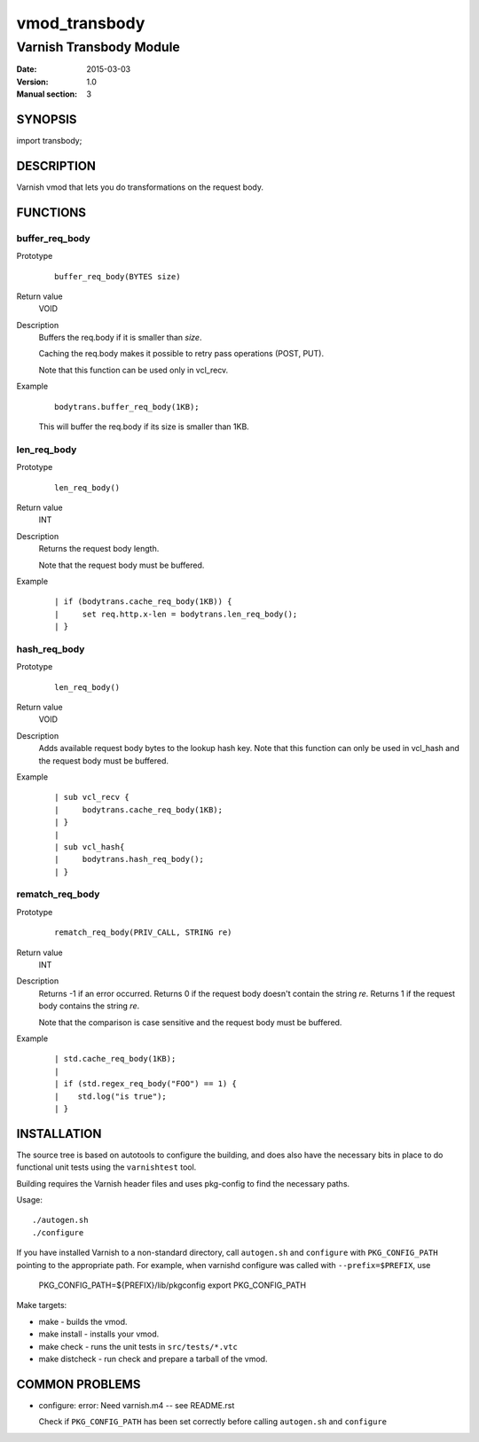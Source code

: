 ==============
vmod_transbody
==============

------------------------
Varnish Transbody Module
------------------------

:Date: 2015-03-03
:Version: 1.0
:Manual section: 3

SYNOPSIS
========

import transbody;

DESCRIPTION
===========

Varnish vmod that lets you do transformations on the request body.

FUNCTIONS
=========

buffer_req_body
---------------

Prototype
        ::

                buffer_req_body(BYTES size)
Return value
	VOID
Description
	Buffers the req.body if it is smaller than *size*.

        Caching the req.body makes it possible to retry pass
        operations (POST, PUT).

	Note that this function can be used only in vcl_recv.
Example
        ::

                bodytrans.buffer_req_body(1KB);

        This will buffer the req.body if its size is smaller than 1KB.

len_req_body
------------

Prototype
        ::

                len_req_body()
Return value
        INT
Description
        Returns the request body length.

	Note that the request body must be buffered.
Example
        ::

                | if (bodytrans.cache_req_body(1KB)) {
		|     set req.http.x-len = bodytrans.len_req_body();
		| }

hash_req_body
-------------  

Prototype
        ::

                len_req_body()
Return value
        VOID
Description
        Adds available request body bytes to the lookup hash key.
	Note that this function can only be used in vcl_hash and
	the request body must be buffered.
Example
        ::

                | sub vcl_recv {
		|     bodytrans.cache_req_body(1KB);
		| }
		|
		| sub vcl_hash{
		|     bodytrans.hash_req_body();
		| }

rematch_req_body
----------------

Prototype
        ::

                rematch_req_body(PRIV_CALL, STRING re)
Return value  
        INT
Description
        Returns -1 if an error occurred.
	Returns 0 if the request body doesn't contain the string *re*.
	Returns 1 if the request body contains the string *re*.

	Note that the comparison is case sensitive and the
	request body must be buffered.
Example
        ::

                | std.cache_req_body(1KB);
		|
		| if (std.regex_req_body("FOO") == 1) {
		|    std.log("is true");
		| }

INSTALLATION
============

The source tree is based on autotools to configure the building, and
does also have the necessary bits in place to do functional unit tests
using the ``varnishtest`` tool.

Building requires the Varnish header files and uses pkg-config to find
the necessary paths.

Usage::

 ./autogen.sh
 ./configure

If you have installed Varnish to a non-standard directory, call
``autogen.sh`` and ``configure`` with ``PKG_CONFIG_PATH`` pointing to
the appropriate path. For example, when varnishd configure was called
with ``--prefix=$PREFIX``, use

 PKG_CONFIG_PATH=${PREFIX}/lib/pkgconfig
 export PKG_CONFIG_PATH

Make targets:

* make - builds the vmod.
* make install - installs your vmod.
* make check - runs the unit tests in ``src/tests/*.vtc``
* make distcheck - run check and prepare a tarball of the vmod.

COMMON PROBLEMS
===============

* configure: error: Need varnish.m4 -- see README.rst

  Check if ``PKG_CONFIG_PATH`` has been set correctly before calling
  ``autogen.sh`` and ``configure``
